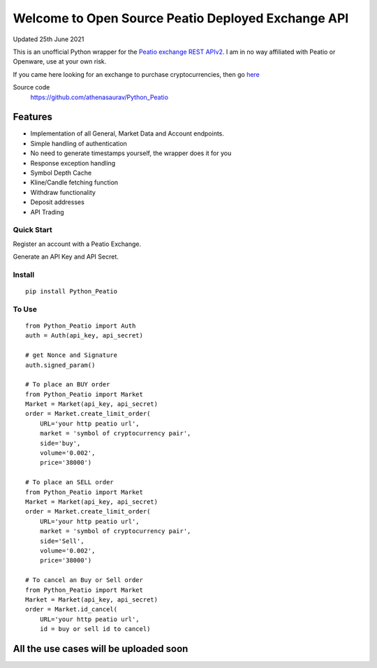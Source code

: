 ===================================================
Welcome to Open Source Peatio Deployed Exchange API
===================================================

Updated 25th June 2021

.. image:: https://img.shields.io/pypi/l/python-binance.svg
    :target: https://pypi.python.org/pypi/python-binance

.. image:: https://img.shields.io/travis/sammchardy/python-binance.svg
    :target: https://travis-ci.org/sammchardy/python-binance

.. image:: https://img.shields.io/pypi/wheel/python-binance.svg
    :target: https://pypi.python.org/pypi/python-binance

.. image:: https://img.shields.io/pypi/pyversions/python-binance.svg
    :target: https://pypi.python.org/pypi/python-binance


This is an unofficial Python wrapper for the `Peatio exchange REST APIv2 <https://www.openware.com/sdk/2.3/docs/peatio/api/peatio-user-api-v2.html>`_. I am in no way affiliated with Peatio or Openware, use at your own risk.

If you came here looking for an exchange to purchase cryptocurrencies, then go `here <https://www.binance.com/en>`_ 


Source code
  https://github.com/athenasaurav/Python_Peatio

Features
--------

-  Implementation of all General, Market Data and Account endpoints.
-  Simple handling of authentication
-  No need to generate timestamps yourself, the wrapper does it for you
-  Response exception handling
-  Symbol Depth Cache
-  Kline/Candle fetching function
-  Withdraw functionality
-  Deposit addresses
-  API Trading

Quick Start
===========

Register an account with a Peatio Exchange.

Generate an API Key and API Secret.

Install
=======

::

    pip install Python_Peatio

To Use
======

::

    from Python_Peatio import Auth
    auth = Auth(api_key, api_secret)

    # get Nonce and Signature
    auth.signed_param()

    # To place an BUY order
    from Python_Peatio import Market
    Market = Market(api_key, api_secret)
    order = Market.create_limit_order(
        URL='your http peatio url',
        market = 'symbol of cryptocurrency pair',
        side='buy',
        volume='0.002',
        price='38000')

    # To place an SELL order
    from Python_Peatio import Market
    Market = Market(api_key, api_secret)
    order = Market.create_limit_order(
        URL='your http peatio url',
        market = 'symbol of cryptocurrency pair',
        side='Sell',
        volume='0.002',
        price='38000')

    # To cancel an Buy or Sell order
    from Python_Peatio import Market
    Market = Market(api_key, api_secret)
    order = Market.id_cancel(
        URL='your http peatio url',
        id = buy or sell id to cancel)

All the use cases will be uploaded soon
---------------------------------------

